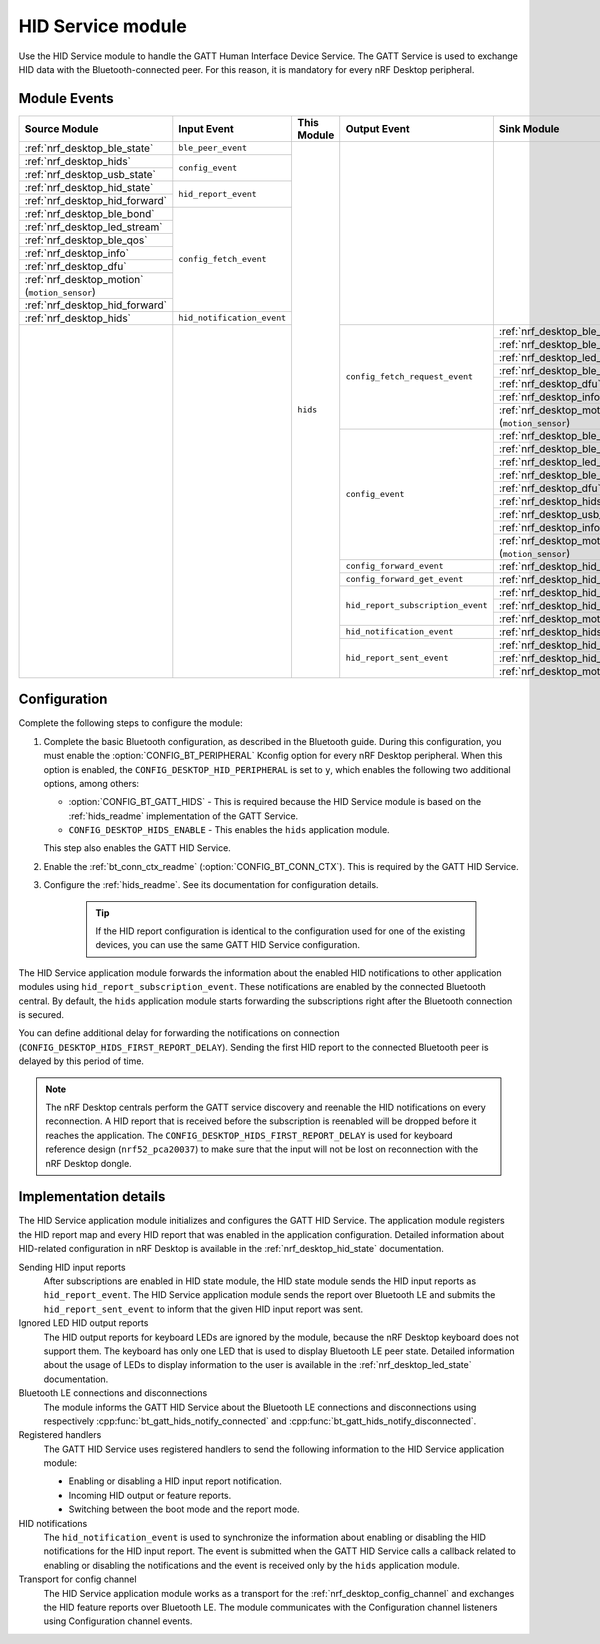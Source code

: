 .. _nrf_desktop_hids:

HID Service module
##################

Use the HID Service module to handle the GATT Human Interface Device Service.
The GATT Service is used to exchange HID data with the Bluetooth-connected peer.
For this reason, it is mandatory for every nRF Desktop peripheral.

Module Events
*************

+-----------------------------------------------+----------------------------+-------------+-----------------------------------+-----------------------------------------------+
| Source Module                                 | Input Event                | This Module | Output Event                      | Sink Module                                   |
+===============================================+============================+=============+===================================+===============================================+
| :ref:`nrf_desktop_ble_state`                  | ``ble_peer_event``         | ``hids``    |                                   |                                               |
+-----------------------------------------------+----------------------------+             |                                   |                                               |
| :ref:`nrf_desktop_hids`                       | ``config_event``           |             |                                   |                                               |
+-----------------------------------------------+                            |             |                                   |                                               |
| :ref:`nrf_desktop_usb_state`                  |                            |             |                                   |                                               |
+-----------------------------------------------+----------------------------+             |                                   |                                               |
| :ref:`nrf_desktop_hid_state`                  | ``hid_report_event``       |             |                                   |                                               |
+-----------------------------------------------+                            |             |                                   |                                               |
| :ref:`nrf_desktop_hid_forward`                |                            |             |                                   |                                               |
+-----------------------------------------------+----------------------------+             |                                   |                                               |
| :ref:`nrf_desktop_ble_bond`                   | ``config_fetch_event``     |             |                                   |                                               |
+-----------------------------------------------+                            |             |                                   |                                               |
| :ref:`nrf_desktop_led_stream`                 |                            |             |                                   |                                               |
+-----------------------------------------------+                            |             |                                   |                                               |
| :ref:`nrf_desktop_ble_qos`                    |                            |             |                                   |                                               |
+-----------------------------------------------+                            |             |                                   |                                               |
| :ref:`nrf_desktop_info`                       |                            |             |                                   |                                               |
+-----------------------------------------------+                            |             |                                   |                                               |
| :ref:`nrf_desktop_dfu`                        |                            |             |                                   |                                               |
+-----------------------------------------------+                            |             |                                   |                                               |
| :ref:`nrf_desktop_motion` (``motion_sensor``) |                            |             |                                   |                                               |
+-----------------------------------------------+                            |             |                                   |                                               |
| :ref:`nrf_desktop_hid_forward`                |                            |             |                                   |                                               |
+-----------------------------------------------+----------------------------+             |                                   |                                               |
| :ref:`nrf_desktop_hids`                       | ``hid_notification_event`` |             |                                   |                                               |
+-----------------------------------------------+----------------------------+             +-----------------------------------+-----------------------------------------------+
|                                               |                            |             | ``config_fetch_request_event``    | :ref:`nrf_desktop_ble_latency`                |
|                                               |                            |             |                                   +-----------------------------------------------+
|                                               |                            |             |                                   | :ref:`nrf_desktop_ble_bond`                   |
|                                               |                            |             |                                   +-----------------------------------------------+
|                                               |                            |             |                                   | :ref:`nrf_desktop_led_stream`                 |
|                                               |                            |             |                                   +-----------------------------------------------+
|                                               |                            |             |                                   | :ref:`nrf_desktop_ble_qos`                    |
|                                               |                            |             |                                   +-----------------------------------------------+
|                                               |                            |             |                                   | :ref:`nrf_desktop_dfu`                        |
|                                               |                            |             |                                   +-----------------------------------------------+
|                                               |                            |             |                                   | :ref:`nrf_desktop_info`                       |
|                                               |                            |             |                                   +-----------------------------------------------+
|                                               |                            |             |                                   | :ref:`nrf_desktop_motion` (``motion_sensor``) |
|                                               |                            |             +-----------------------------------+-----------------------------------------------+
|                                               |                            |             | ``config_event``                  | :ref:`nrf_desktop_ble_latency`                |
|                                               |                            |             |                                   +-----------------------------------------------+
|                                               |                            |             |                                   | :ref:`nrf_desktop_ble_bond`                   |
|                                               |                            |             |                                   +-----------------------------------------------+
|                                               |                            |             |                                   | :ref:`nrf_desktop_led_stream`                 |
|                                               |                            |             |                                   +-----------------------------------------------+
|                                               |                            |             |                                   | :ref:`nrf_desktop_ble_qos`                    |
|                                               |                            |             |                                   +-----------------------------------------------+
|                                               |                            |             |                                   | :ref:`nrf_desktop_dfu`                        |
|                                               |                            |             |                                   +-----------------------------------------------+
|                                               |                            |             |                                   | :ref:`nrf_desktop_hids`                       |
|                                               |                            |             |                                   +-----------------------------------------------+
|                                               |                            |             |                                   | :ref:`nrf_desktop_usb_state`                  |
|                                               |                            |             |                                   +-----------------------------------------------+
|                                               |                            |             |                                   | :ref:`nrf_desktop_info`                       |
|                                               |                            |             |                                   +-----------------------------------------------+
|                                               |                            |             |                                   | :ref:`nrf_desktop_motion` (``motion_sensor``) |
|                                               |                            |             +-----------------------------------+-----------------------------------------------+
|                                               |                            |             | ``config_forward_event``          | :ref:`nrf_desktop_hid_forward`                |
|                                               |                            |             +-----------------------------------+-----------------------------------------------+
|                                               |                            |             | ``config_forward_get_event``      | :ref:`nrf_desktop_hid_forward`                |
|                                               |                            |             +-----------------------------------+-----------------------------------------------+
|                                               |                            |             | ``hid_report_subscription_event`` | :ref:`nrf_desktop_hid_state`                  |
|                                               |                            |             |                                   +-----------------------------------------------+
|                                               |                            |             |                                   | :ref:`nrf_desktop_hid_forward`                |
|                                               |                            |             |                                   +-----------------------------------------------+
|                                               |                            |             |                                   | :ref:`nrf_desktop_motion`                     |
|                                               |                            |             +-----------------------------------+-----------------------------------------------+
|                                               |                            |             | ``hid_notification_event``        | :ref:`nrf_desktop_hids`                       |
|                                               |                            |             +-----------------------------------+-----------------------------------------------+
|                                               |                            |             | ``hid_report_sent_event``         | :ref:`nrf_desktop_hid_state`                  |
|                                               |                            |             |                                   +-----------------------------------------------+
|                                               |                            |             |                                   | :ref:`nrf_desktop_hid_forward`                |
|                                               |                            |             |                                   +-----------------------------------------------+
|                                               |                            |             |                                   | :ref:`nrf_desktop_motion`                     |
+-----------------------------------------------+----------------------------+-------------+-----------------------------------+-----------------------------------------------+

Configuration
*************

Complete the following steps to configure the module:

1. Complete the basic Bluetooth configuration, as described in the Bluetooth guide.
   During this configuration, you must enable the :option:`CONFIG_BT_PERIPHERAL` Kconfig option for every nRF Desktop peripheral.
   When this option is enabled, the ``CONFIG_DESKTOP_HID_PERIPHERAL`` is set to ``y``, which enables the following two additional options, among others:

   * :option:`CONFIG_BT_GATT_HIDS` - This is required because the HID Service module is based on the :ref:`hids_readme` implementation of the GATT Service.
   * ``CONFIG_DESKTOP_HIDS_ENABLE`` - This enables the ``hids`` application module.

   This step also enables the |GATT_HID|.
#. Enable the :ref:`bt_conn_ctx_readme` (:option:`CONFIG_BT_CONN_CTX`).
   This is required by the |GATT_HID|.
#. Configure the :ref:`hids_readme`.
   See its documentation for configuration details.

    .. tip::
      If the HID report configuration is identical to the configuration used for one of the existing devices, you can use the same |GATT_HID| configuration.

The HID Service application module forwards the information about the enabled HID notifications to other application modules using ``hid_report_subscription_event``.
These notifications are enabled by the connected Bluetooth central.
By default, the ``hids`` application module starts forwarding the subscriptions right after the Bluetooth connection is secured.

You can define additional delay for forwarding the notifications on connection (``CONFIG_DESKTOP_HIDS_FIRST_REPORT_DELAY``).
Sending the first HID report to the connected Bluetooth peer is delayed by this period of time.

.. note::
   The nRF Desktop centrals perform the GATT service discovery and reenable the HID notifications on every reconnection.
   A HID report that is received before the subscription is reenabled will be dropped before it reaches the application.
   The ``CONFIG_DESKTOP_HIDS_FIRST_REPORT_DELAY`` is used for keyboard reference design (``nrf52_pca20037``) to make sure that the input will not be lost on reconnection with the nRF Desktop dongle.

Implementation details
**********************

The HID Service application module initializes and configures the |GATT_HID|.
The application module registers the HID report map and every HID report that was enabled in the application configuration.
Detailed information about HID-related configuration in nRF Desktop is available in the :ref:`nrf_desktop_hid_state` documentation.

Sending HID input reports
    After subscriptions are enabled in |HID_state|, the |HID_state| sends the HID input reports as ``hid_report_event``.
    The HID Service application module sends the report over Bluetooth LE and submits the ``hid_report_sent_event`` to inform that the given HID input report was sent.

Ignored LED HID output reports
    The HID output reports for keyboard LEDs are ignored by the module, because the nRF Desktop keyboard does not support them.
    The keyboard has only one LED that is used to display Bluetooth LE peer state.
    Detailed information about the usage of LEDs to display information to the user is available in the :ref:`nrf_desktop_led_state` documentation.

Bluetooth LE connections and disconnections
    The module informs the |GATT_HID| about the Bluetooth LE connections and disconnections using respectively :cpp:func:`bt_gatt_hids_notify_connected` and :cpp:func:`bt_gatt_hids_notify_disconnected`.

Registered handlers
    The |GATT_HID| uses registered handlers to send the following information to the HID Service application module:

    * Enabling or disabling a HID input report notification.
    * Incoming HID output or feature reports.
    * Switching between the boot mode and the report mode.

HID notifications
    The ``hid_notification_event`` is used to synchronize the information about enabling or disabling the HID notifications for the HID input report.
    The event is submitted when the |GATT_HID| calls a callback related to enabling or disabling the notifications and the event is received only by the ``hids`` application module.

Transport for config channel
    The HID Service application module works as a transport for the :ref:`nrf_desktop_config_channel` and exchanges the HID feature reports over Bluetooth LE.
    The module communicates with the |conf_channel| listeners using |conf_channel| events.

.. |GATT_HID| replace:: GATT HID Service
.. |HID_state| replace:: HID state module
.. |conf_channel| replace:: Configuration channel
